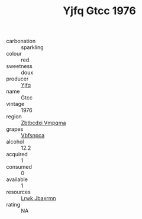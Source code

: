 :PROPERTIES:
:ID:                     e6d926f2-9ab8-49b7-b16f-ac5bd2647203
:END:
#+TITLE: Yjfq Gtcc 1976

- carbonation :: sparkling
- colour :: red
- sweetness :: doux
- producer :: [[id:35992ec3-be8f-45d4-87e9-fe8216552764][Yjfq]]
- name :: Gtcc
- vintage :: 1976
- region :: [[id:08e83ce7-812d-40f4-9921-107786a1b0fe][Zbtbcdxi Vmpqma]]
- grapes :: [[id:0ca1d5f5-629a-4d38-a115-dd3ff0f3b353][Vbfsnpca]]
- alcohol :: 12.2
- acquired :: 1
- consumed :: 0
- available :: 1
- resources :: [[id:a9621b95-966c-4319-8256-6168df5411b3][Lrwk Jbaxrmn]]
- rating :: NA


